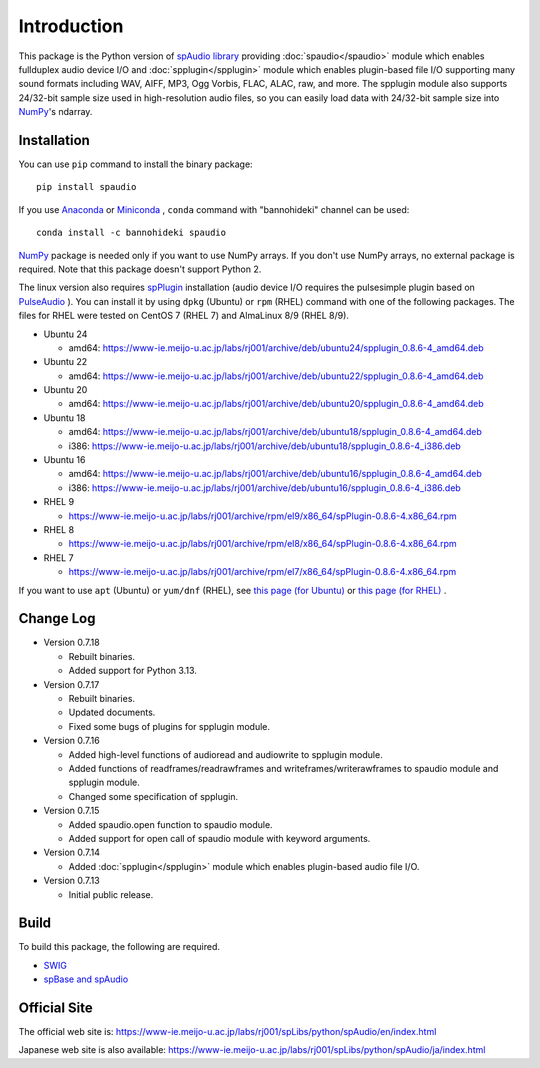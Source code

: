 Introduction
============

This package is the Python version of `spAudio library <https://www-ie.meijo-u.ac.jp/labs/rj001/spLibs/index.html>`_ 
providing :doc:`spaudio</spaudio>` module which enables fullduplex audio device I/O and
:doc:`spplugin</spplugin>` module which enables plugin-based file I/O
supporting many sound formats including WAV, AIFF, MP3, Ogg Vorbis, FLAC, ALAC, raw, and more.
The spplugin module also supports 24/32-bit sample size used in high-resolution audio files, so
you can easily load data with 24/32-bit sample size into `NumPy <http://numpy.org/>`_'s ndarray.

Installation
------------

You can use ``pip`` command to install the binary package::
  
  pip install spaudio

If you use `Anaconda <https://docs.anaconda.com/anaconda/>`_
or `Miniconda <https://docs.anaconda.com/miniconda/>`_ ,
``conda`` command with "bannohideki" channel can be used::

  conda install -c bannohideki spaudio

`NumPy <http://numpy.org/>`_ package is needed only if you want to
use NumPy arrays. If you don't use NumPy arrays, no external package is required.
Note that this package doesn't support Python 2.

The linux version also requires `spPlugin <https://www-ie.meijo-u.ac.jp/labs/rj001/spLibs/index.html>`_
installation (audio device I/O requires the pulsesimple plugin 
based on `PulseAudio <https://www.freedesktop.org/wiki/Software/PulseAudio/>`_ ).
You can install it by using ``dpkg`` (Ubuntu) or ``rpm`` (RHEL) command with one of the following
packages. The files for RHEL were tested on CentOS 7 (RHEL 7) and AlmaLinux 8/9 (RHEL 8/9).

* Ubuntu 24
  
  * amd64: https://www-ie.meijo-u.ac.jp/labs/rj001/archive/deb/ubuntu24/spplugin_0.8.6-4_amd64.deb
    
* Ubuntu 22
  
  * amd64: https://www-ie.meijo-u.ac.jp/labs/rj001/archive/deb/ubuntu22/spplugin_0.8.6-4_amd64.deb
    
* Ubuntu 20
  
  * amd64: https://www-ie.meijo-u.ac.jp/labs/rj001/archive/deb/ubuntu20/spplugin_0.8.6-4_amd64.deb
    
* Ubuntu 18
  
  * amd64: https://www-ie.meijo-u.ac.jp/labs/rj001/archive/deb/ubuntu18/spplugin_0.8.6-4_amd64.deb
  * i386: https://www-ie.meijo-u.ac.jp/labs/rj001/archive/deb/ubuntu18/spplugin_0.8.6-4_i386.deb
    
* Ubuntu 16

  * amd64: https://www-ie.meijo-u.ac.jp/labs/rj001/archive/deb/ubuntu16/spplugin_0.8.6-4_amd64.deb
  * i386: https://www-ie.meijo-u.ac.jp/labs/rj001/archive/deb/ubuntu16/spplugin_0.8.6-4_i386.deb
  
* RHEL 9
  
  * https://www-ie.meijo-u.ac.jp/labs/rj001/archive/rpm/el9/x86_64/spPlugin-0.8.6-4.x86_64.rpm

* RHEL 8

  * https://www-ie.meijo-u.ac.jp/labs/rj001/archive/rpm/el8/x86_64/spPlugin-0.8.6-4.x86_64.rpm

* RHEL 7

  * https://www-ie.meijo-u.ac.jp/labs/rj001/archive/rpm/el7/x86_64/spPlugin-0.8.6-4.x86_64.rpm

If you want to use ``apt`` (Ubuntu) or ``yum/dnf`` (RHEL),
see `this page (for Ubuntu) <https://www-ie.meijo-u.ac.jp/labs/rj001/spLibs/linux_download.html#apt_dpkg>`_
or `this page (for RHEL) <https://www-ie.meijo-u.ac.jp/labs/rj001/spLibs/linux_download.html#yum>`_ .


Change Log
----------

- Version 0.7.18
  
  * Rebuilt binaries.
  * Added support for Python 3.13.

- Version 0.7.17

  * Rebuilt binaries.
  * Updated documents.
  * Fixed some bugs of plugins for spplugin module.
  
- Version 0.7.16

  * Added high-level functions of audioread and audiowrite to spplugin module.
  * Added functions of readframes/readrawframes and writeframes/writerawframes
    to spaudio module and spplugin module.
  * Changed some specification of spplugin.

- Version 0.7.15

  * Added spaudio.open function to spaudio module.
  * Added support for open call of spaudio module with keyword arguments.

- Version 0.7.14

  * Added :doc:`spplugin</spplugin>` module which enables plugin-based audio file I/O.

- Version 0.7.13

  * Initial public release.


Build
-----
To build this package, the following are required.

* `SWIG <http://www.swig.org/>`_
* `spBase and spAudio <https://www-ie.meijo-u.ac.jp/labs/rj001/spLibs/index.html>`_


Official Site
-------------
The official web site is: https://www-ie.meijo-u.ac.jp/labs/rj001/spLibs/python/spAudio/en/index.html

Japanese web site is also available: https://www-ie.meijo-u.ac.jp/labs/rj001/spLibs/python/spAudio/ja/index.html
